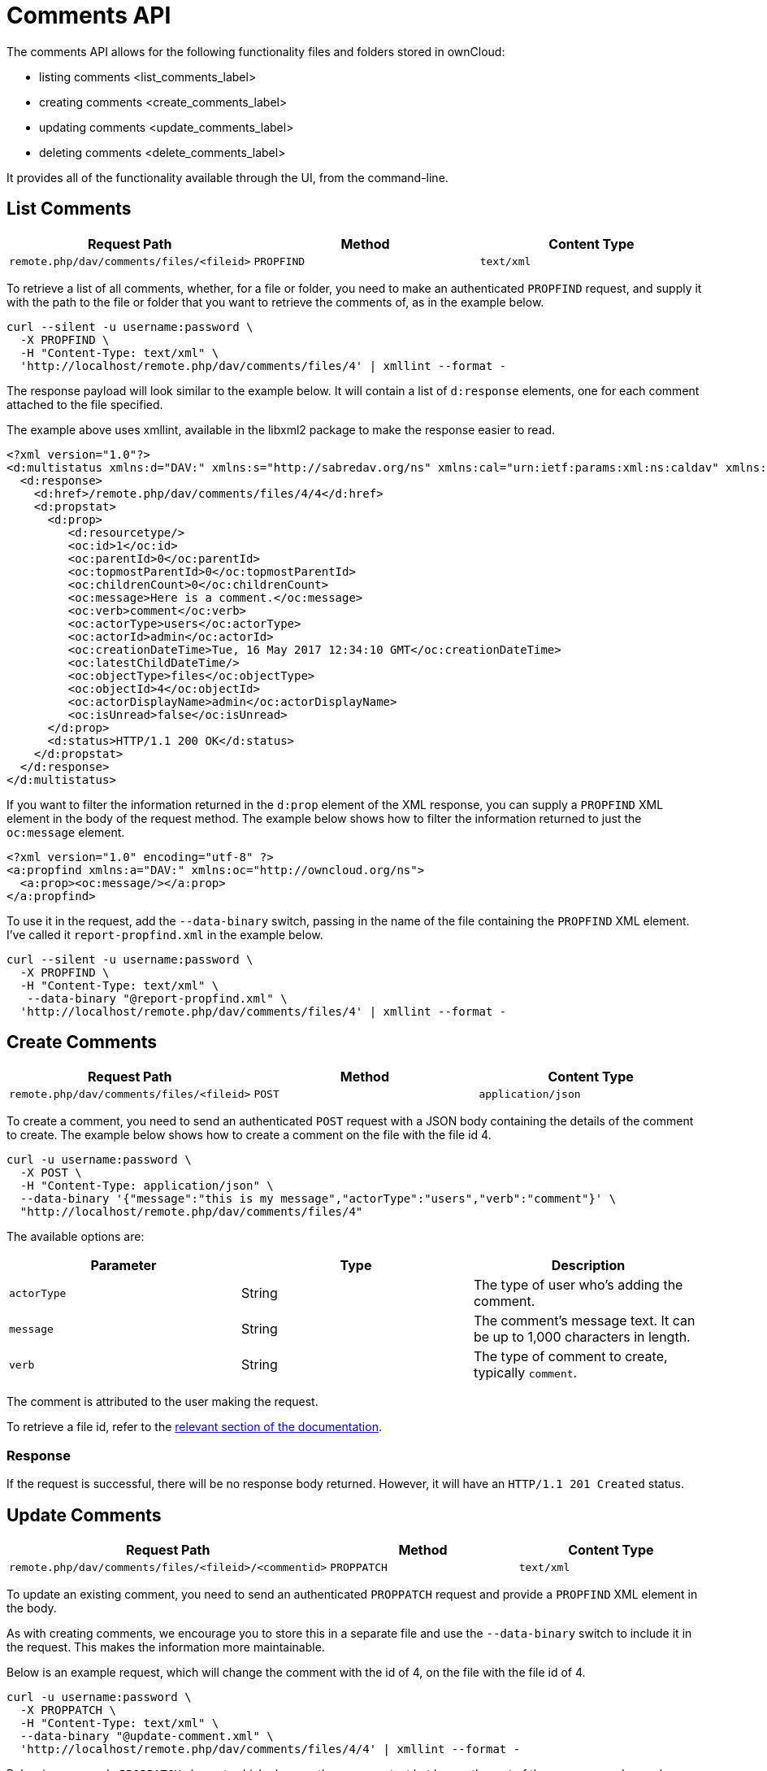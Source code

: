 Comments API
============

The comments API allows for the following functionality files and
folders stored in ownCloud:

* listing comments <list_comments_label>
* creating comments <create_comments_label>
* updating comments <update_comments_label>
* deleting comments <delete_comments_label>

It provides all of the functionality available through the UI, from the
command-line.

[[list-comments]]
List Comments
-------------

[cols=",,",options="header",]
|================================================================
|Request Path |Method |Content Type
|`remote.php/dav/comments/files/<fileid>` |`PROPFIND` |`text/xml`
|================================================================

To retrieve a list of all comments, whether, for a file or folder, you
need to make an authenticated `PROPFIND` request, and supply it with the
path to the file or folder that you want to retrieve the comments of, as
in the example below.

....
curl --silent -u username:password \
  -X PROPFIND \
  -H "Content-Type: text/xml" \
  'http://localhost/remote.php/dav/comments/files/4' | xmllint --format -    
....

The response payload will look similar to the example below. It will
contain a list of `d:response` elements, one for each comment attached
to the file specified.

The example above uses xmllint, available in the libxml2 package to make
the response easier to read.

[source,sourceCode,xml]
----
<?xml version="1.0"?>
<d:multistatus xmlns:d="DAV:" xmlns:s="http://sabredav.org/ns" xmlns:cal="urn:ietf:params:xml:ns:caldav" xmlns:cs="http://calendarserver.org/ns/" xmlns:card="urn:ietf:params:xml:ns:carddav" xmlns:oc="http://owncloud.org/ns">
  <d:response>
    <d:href>/remote.php/dav/comments/files/4/4</d:href>
    <d:propstat>
      <d:prop>
         <d:resourcetype/>
         <oc:id>1</oc:id>
         <oc:parentId>0</oc:parentId>
         <oc:topmostParentId>0</oc:topmostParentId>
         <oc:childrenCount>0</oc:childrenCount>
         <oc:message>Here is a comment.</oc:message>
         <oc:verb>comment</oc:verb>
         <oc:actorType>users</oc:actorType>
         <oc:actorId>admin</oc:actorId>
         <oc:creationDateTime>Tue, 16 May 2017 12:34:10 GMT</oc:creationDateTime>
         <oc:latestChildDateTime/>
         <oc:objectType>files</oc:objectType>
         <oc:objectId>4</oc:objectId>
         <oc:actorDisplayName>admin</oc:actorDisplayName>
         <oc:isUnread>false</oc:isUnread>
      </d:prop>
      <d:status>HTTP/1.1 200 OK</d:status>
    </d:propstat>
  </d:response>
</d:multistatus>
----

If you want to filter the information returned in the `d:prop` element
of the XML response, you can supply a `PROPFIND` XML element in the body
of the request method. The example below shows how to filter the
information returned to just the `oc:message` element.

[source,sourceCode,xml]
----
<?xml version="1.0" encoding="utf-8" ?>
<a:propfind xmlns:a="DAV:" xmlns:oc="http://owncloud.org/ns">
  <a:prop><oc:message/></a:prop>
</a:propfind>
----

To use it in the request, add the `--data-binary` switch, passing in the
name of the file containing the `PROPFIND` XML element. I’ve called it
`report-propfind.xml` in the example below.

....
curl --silent -u username:password \
  -X PROPFIND \
  -H "Content-Type: text/xml" \
   --data-binary "@report-propfind.xml" \
  'http://localhost/remote.php/dav/comments/files/4' | xmllint --format -    
....

[[create-comments]]
Create Comments
---------------

[cols=",,",options="header",]
|====================================================================
|Request Path |Method |Content Type
|`remote.php/dav/comments/files/<fileid>` |`POST` |`application/json`
|====================================================================

To create a comment, you need to send an authenticated `POST` request
with a JSON body containing the details of the comment to create. The
example below shows how to create a comment on the file with the file id
4.

....
curl -u username:password \
  -X POST \
  -H "Content-Type: application/json" \
  --data-binary '{"message":"this is my message","actorType":"users","verb":"comment"}' \
  "http://localhost/remote.php/dav/comments/files/4"
....

The available options are:

[cols=",,",options="header",]
|=======================================================================
|Parameter |Type |Description
|`actorType` |String |The type of user who’s adding the comment.

|`message` |String |The comment’s message text. It can be up to 1,000
characters in length.

|`verb` |String |The type of comment to create, typically `comment`.
|=======================================================================

The comment is attributed to the user making the request.

To retrieve a file id, refer to the
https://doc.owncloud.com/server/latest/user_manual/files/access_webdav.html#webdav_api_retrieve_fileid[relevant
section of the documentation].

[[response]]
Response
~~~~~~~~

If the request is successful, there will be no response body returned.
However, it will have an `HTTP/1.1 201 Created` status.

[[update-comments]]
Update Comments
---------------

[cols=",,",options="header",]
|=======================================================================
|Request Path |Method |Content Type
|`remote.php/dav/comments/files/<fileid>/<commentid>` |`PROPPATCH`
|`text/xml`
|=======================================================================

To update an existing comment, you need to send an authenticated
`PROPPATCH` request and provide a `PROPFIND` XML element in the body.

As with creating comments, we encourage you to store this in a separate
file and use the `--data-binary` switch to include it in the request.
This makes the information more maintainable.

Below is an example request, which will change the comment with the id
of 4, on the file with the file id of 4.

....
curl -u username:password \
  -X PROPPATCH \
  -H "Content-Type: text/xml" \
  --data-binary "@update-comment.xml" \
  'http://localhost/remote.php/dav/comments/files/4/4' | xmllint --format -    
....

Below is an example `PROPPATCH` element, which changes the message text
but leaves the rest of the message unchanged.

[source,sourceCode,xml]
----
<?xml version="1.0" encoding="utf-8" ?>
<a:propertyupdate xmlns:a="DAV:" xmlns:oc="http://owncloud.org/ns">
  <a:set>
      <a:prop>
        <oc:message>This is an updated message.</oc:message>
      </a:prop>
  </a:set>
</a:propertyupdate>
----

[[response-1]]
Response
~~~~~~~~

Update comment requests will return the status:
`HTTP/1.1 207 Multi-Status`, and an XML response similar to the example
below. In it, you can see, in the `d:href` element the comment which was
changed. In the `d:status` element, you can see if the update was
successful or not.

[source,sourceCode,xml]
----
<?xml version="1.0"?>
<d:multistatus xmlns:d="DAV:" xmlns:s="http://sabredav.org/ns" xmlns:cal="urn:ietf:params:xml:ns:caldav" xmlns:cs="http://calendarserver.org/ns/" xmlns:card="urn:ietf:params:xml:ns:carddav" xmlns:oc="http://owncloud.org/ns">
  <d:response>
    <d:href>/remote.php/dav/comments/files/4/4</d:href>
    <d:propstat>
      <d:prop>
        <oc:message/>
      </d:prop>
      <d:status>HTTP/1.1 200 OK</d:status>
    </d:propstat>
  </d:response>
</d:multistatus>
----

If something goes wrong, you should receive a response similar to the
following

[source,sourceCode,xml]
----
<?xml version="1.0" encoding="utf-8"?>
<d:error xmlns:d="DAV:" xmlns:s="http://sabredav.org/ns">
  <s:exception>Sabre\DAV\Exception\BadRequest</s:exception>
  <s:message>This should never happen (famous last words)</s:message>
</d:error>
----

If the tag is not available, then you will receive the following
response, along with an `HTTP/1.1 404 Not Found` status code.

[source,sourceCode,xml]
----
<?xml version="1.0" encoding="utf-8"?>
<d:error xmlns:d="DAV:" xmlns:s="http://sabredav.org/ns">
  <s:exception>Sabre\DAV\Exception\NotFound</s:exception>
  <s:message/>
</d:error>
----

[[delete-comments]]
Delete Comments
---------------

[cols=",,",options="header",]
|=======================================================================
|Request Path |Method |Content Type
|`remote.php/dav/comments/files/<fileid>/<commentid>` |`DELETE`
|`text/plain`
|=======================================================================

To delete a comment, send an authenticated `DELETE` request, specifying
the path to the comment that you want to delete.

....
curl -u username:password -X DELETE 'http://localhost/remote.php/dav/comments/files/4/5'  
....

If the comment was successfully deleted, no response body would be
returned, but an `HTTP/1.1 204 No Content` status code will be returned.
However, if the comment does not exist, then the following response will
be returned, along with an `HTTP/1.1 404 Not Found` status code.

[source,sourceCode,xml]
----
<?xml version="1.0" encoding="utf-8"?>
<d:error xmlns:d="DAV:" xmlns:s="http://sabredav.org/ns">
  <s:exception>Sabre\DAV\Exception\NotFound</s:exception>
  <s:message/>
</d:error>
----
